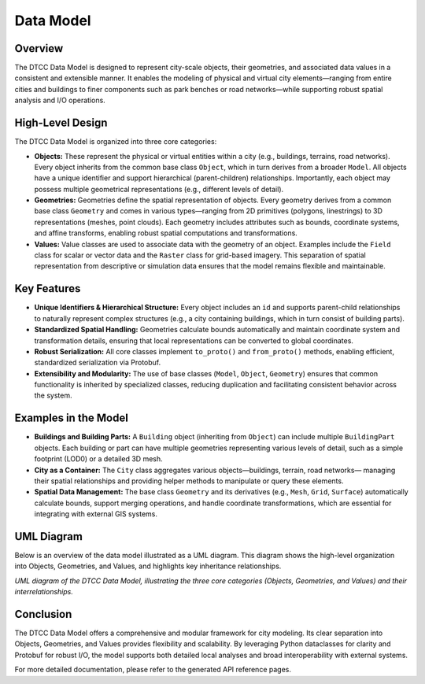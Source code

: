 Data Model
==========

Overview
--------

The DTCC Data Model is designed to represent city-scale objects, their geometries,
and associated data values in a consistent and extensible manner. It enables the
modeling of physical and virtual city elements—ranging from entire cities and buildings
to finer components such as park benches or road networks—while supporting robust
spatial analysis and I/O operations.

High-Level Design
-----------------

The DTCC Data Model is organized into three core categories:

- **Objects:**  
  These represent the physical or virtual entities within a city (e.g., buildings,
  terrains, road networks). Every object inherits from the common base class
  ``Object``, which in turn derives from a broader ``Model``. All objects have a unique
  identifier and support hierarchical (parent-children) relationships. Importantly, each
  object may possess multiple geometrical representations (e.g., different levels of
  detail).

- **Geometries:**  
  Geometries define the spatial representation of objects. Every geometry derives from
  a common base class ``Geometry`` and comes in various types—ranging from 2D primitives
  (polygons, linestrings) to 3D representations (meshes, point clouds). Each geometry
  includes attributes such as bounds, coordinate systems, and affine transforms, enabling
  robust spatial computations and transformations.

- **Values:**  
  Value classes are used to associate data with the geometry of an object. Examples
  include the ``Field`` class for scalar or vector data and the ``Raster`` class for
  grid-based imagery. This separation of spatial representation from descriptive or
  simulation data ensures that the model remains flexible and maintainable.

Key Features
------------

- **Unique Identifiers & Hierarchical Structure:** Every object includes an ``id`` 
  and supports parent-child relationships to naturally represent complex structures
  (e.g., a city containing buildings, which in turn consist of building parts).  
- **Standardized Spatial Handling:** Geometries calculate bounds automatically and
  maintain coordinate system and transformation details, ensuring that local
  representations can be converted to global coordinates.  
- **Robust Serialization:** All core classes implement ``to_proto()`` and
  ``from_proto()`` methods, enabling efficient, standardized serialization via
  Protobuf.
- **Extensibility and Modularity:**  
  The use of base classes (``Model``, ``Object``, ``Geometry``) ensures that common
  functionality is inherited by specialized classes, reducing duplication and
  facilitating consistent behavior across the system.

Examples in the Model
---------------------

- **Buildings and Building Parts:**  
  A ``Building`` object (inheriting from ``Object``) can include multiple
  ``BuildingPart`` objects. Each building or part can have multiple geometries representing
  various levels of detail, such as a simple footprint (LOD0) or a detailed 3D mesh.

- **City as a Container:**  
  The ``City`` class aggregates various objects—buildings, terrain, road networks—
  managing their spatial relationships and providing helper methods to manipulate or
  query these elements.

- **Spatial Data Management:**  
  The base class ``Geometry`` and its derivatives (e.g., ``Mesh``, ``Grid``, ``Surface``)
  automatically calculate bounds, support merging operations, and handle coordinate
  transformations, which are essential for integrating with external GIS systems.

UML Diagram
-----------

Below is an overview of the data model illustrated as a UML diagram. This diagram shows
the high-level organization into Objects, Geometries, and Values, and highlights key
inheritance relationships.

.. image:: images/dtcc-model.png
   :width: 100%
   :alt: UML diagram of DTCC Data Model
   :align: center

*UML diagram of the DTCC Data Model, illustrating the three core categories
(Objects, Geometries, and Values) and their interrelationships.*

Conclusion
----------

The DTCC Data Model offers a comprehensive and modular framework for city modeling.
Its clear separation into Objects, Geometries, and Values provides flexibility and
scalability. By leveraging Python dataclasses for clarity and Protobuf for robust I/O,
the model supports both detailed local analyses and broad interoperability with
external systems.

For more detailed documentation, please refer to the generated API reference pages.
